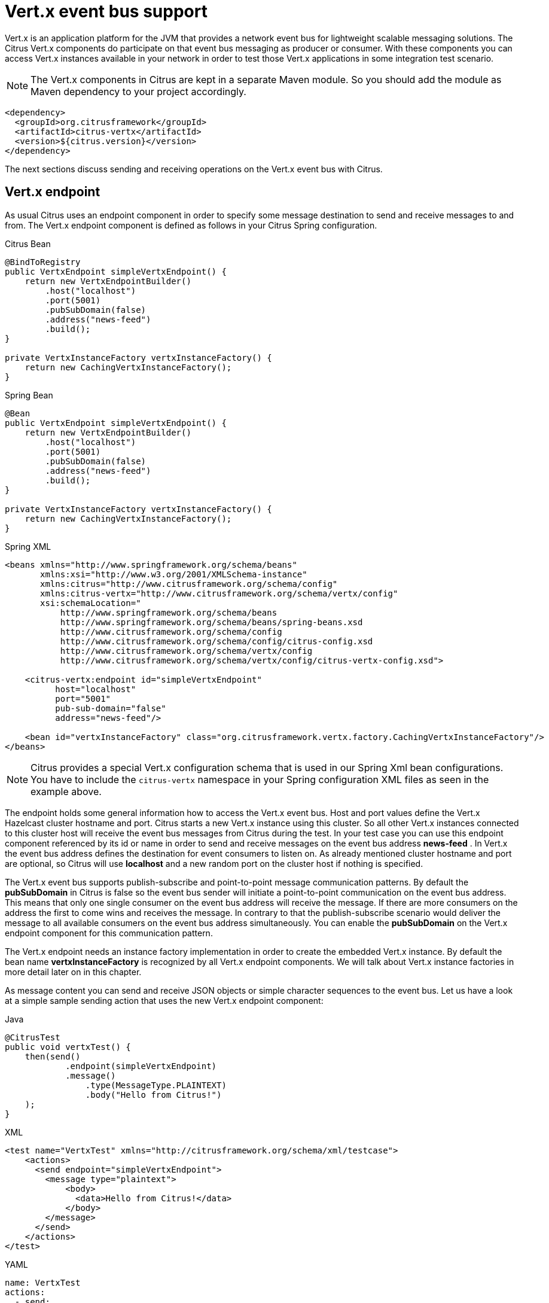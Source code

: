 [[vert-x-event-bus]]
= Vert.x event bus support

Vert.x is an application platform for the JVM that provides a network event bus for lightweight scalable messaging solutions. The Citrus Vert.x
components do participate on that event bus messaging as producer or consumer. With these components you can access Vert.x instances
available in your network in order to test those Vert.x applications in some integration test scenario.

NOTE: The Vert.x components in Citrus are kept in a separate Maven module. So you should add the module as Maven dependency to your project accordingly.

[source,xml]
----
<dependency>
  <groupId>org.citrusframework</groupId>
  <artifactId>citrus-vertx</artifactId>
  <version>${citrus.version}</version>
</dependency>
----

The next sections discuss sending and receiving operations on the Vert.x event bus with Citrus.

[[vert-x-endpoint]]
== Vert.x endpoint

As usual Citrus uses an endpoint component in order to specify some message destination to send and receive messages to and from.
The Vert.x endpoint component is defined as follows in your Citrus Spring configuration.

.Citrus Bean
[source,java,indent=0,role="primary"]
----
@BindToRegistry
public VertxEndpoint simpleVertxEndpoint() {
    return new VertxEndpointBuilder()
        .host("localhost")
        .port(5001)
        .pubSubDomain(false)
        .address("news-feed")
        .build();
}

private VertxInstanceFactory vertxInstanceFactory() {
    return new CachingVertxInstanceFactory();
}
----

.Spring Bean
[source,java,indent=0,role="secondary"]
----
@Bean
public VertxEndpoint simpleVertxEndpoint() {
    return new VertxEndpointBuilder()
        .host("localhost")
        .port(5001)
        .pubSubDomain(false)
        .address("news-feed")
        .build();
}

private VertxInstanceFactory vertxInstanceFactory() {
    return new CachingVertxInstanceFactory();
}
----

.Spring XML
[source,xml,indent=0,role="secondary"]
----
<beans xmlns="http://www.springframework.org/schema/beans"
       xmlns:xsi="http://www.w3.org/2001/XMLSchema-instance"
       xmlns:citrus="http://www.citrusframework.org/schema/config"
       xmlns:citrus-vertx="http://www.citrusframework.org/schema/vertx/config"
       xsi:schemaLocation="
           http://www.springframework.org/schema/beans
           http://www.springframework.org/schema/beans/spring-beans.xsd
           http://www.citrusframework.org/schema/config
           http://www.citrusframework.org/schema/config/citrus-config.xsd
           http://www.citrusframework.org/schema/vertx/config
           http://www.citrusframework.org/schema/vertx/config/citrus-vertx-config.xsd">

    <citrus-vertx:endpoint id="simpleVertxEndpoint"
          host="localhost"
          port="5001"
          pub-sub-domain="false"
          address="news-feed"/>

    <bean id="vertxInstanceFactory" class="org.citrusframework.vertx.factory.CachingVertxInstanceFactory"/>
</beans>
----

NOTE: Citrus provides a special Vert.x configuration schema that is used in our Spring Xml bean configurations.
You have to include the `citrus-vertx` namespace in your Spring configuration XML files as seen in the example above.

The endpoint holds some general information how to access the Vert.x event bus. Host and port values define the Vert.x Hazelcast
cluster hostname and port. Citrus starts a new Vert.x instance using this cluster. So all other Vert.x instances connected to this
cluster host will receive the event bus messages from Citrus during the test. In your test case you can use this endpoint component
referenced by its id or name in order to send and receive messages on the event bus address *news-feed* . In Vert.x the event bus
address defines the destination for event consumers to listen on. As already mentioned cluster hostname and port are optional, so
Citrus will use *localhost* and a new random port on the cluster host if nothing is specified.

The Vert.x event bus supports publish-subscribe and point-to-point message communication patterns. By default the *pubSubDomain* in
Citrus is false so the event bus sender will initiate a point-to-point communication on the event bus address. This means that only
one single consumer on the event bus address will receive the message. If there are more consumers on the address the first to come
wins and receives the message. In contrary to that the publish-subscribe scenario would deliver the message to all available consumers
on the event bus address simultaneously. You can enable the *pubSubDomain* on the Vert.x endpoint component for this communication pattern.

The Vert.x endpoint needs an instance factory implementation in order to create the embedded Vert.x instance. By default the bean name
*vertxInstanceFactory* is recognized by all Vert.x endpoint components. We will talk about Vert.x instance factories in more detail
later on in this chapter.

As message content you can send and receive JSON objects or simple character sequences to the event bus. Let us have a look at a
simple sample sending action that uses the new Vert.x endpoint component:

.Java
[source,java,indent=0,role="primary"]
----
@CitrusTest
public void vertxTest() {
    then(send()
            .endpoint(simpleVertxEndpoint)
            .message()
                .type(MessageType.PLAINTEXT)
                .body("Hello from Citrus!")
    );
}
----

.XML
[source,xml,indent=0,role="secondary"]
----
<test name="VertxTest" xmlns="http://citrusframework.org/schema/xml/testcase">
    <actions>
      <send endpoint="simpleVertxEndpoint">
        <message type="plaintext">
            <body>
              <data>Hello from Citrus!</data>
            </body>
        </message>
      </send>
    </actions>
</test>
----

.YAML
[source,yaml,indent=0,role="secondary"]
----
name: VertxTest
actions:
  - send:
      endpoint: "simpleVertxEndpoint"
      message:
        type: PLAINTEXT
        body:
          data: "Hello from Citrus!"
----

.Spring XML
[source,xml,indent=0,role="secondary"]
----
<testcase name="vertxTest">
    <actions>
        <send endpoint="simpleVertxEndpoint">
          <message type="plaintext">
            <payload>Hello from Citrus!</payload>
          </message>
        </send>
    </actions>
</testcase>
----

As the Vert.x Citrus endpoint is bidirectional you can also receive messages from the event bus.

.Java
[source,java,indent=0,role="primary"]
----
@CitrusTest
public void vertxTest() {
    then(receive()
            .endpoint(simpleVertxEndpoint)
            .message()
                .type(MessageType.PLAINTEXT)
                .body("Hello from Vert.x!")
                .header("citrus_vertx_address", "news-feed")
    );
}
----

.XML
[source,xml,indent=0,role="secondary"]
----
<test name="VertxTest" xmlns="http://citrusframework.org/schema/xml/testcase">
    <actions>
      <receive endpoint="simpleVertxEndpoint">
        <message type="plaintext">
            <body>
              <data>Hello from Vert.x!</data>
            </body>
            <headers>
              <header name="citrus_vertx_address" value="news-feed"/>
            </headers>
        </message>
      </receive>
    </actions>
</test>
----

.YAML
[source,yaml,indent=0,role="secondary"]
----
name: VertxTest
actions:
  - receive:
      endpoint: "simpleVertxEndpoint"
      message:
        type: PLAINTEXT
        body:
          data: "Hello from Vert.x!"
        headers:
          - name: citrus_vertx_address
            value: news-feed
----

.Spring XML
[source,xml,indent=0,role="secondary"]
----
<testcase name="vertxTest">
    <actions>
        <receive endpoint="simpleVertxEndpoint">
          <message type="plaintext">
            <payload>Hello from Vert.x!</payload>
          </message>
          <header>
            <element name="citrus_vertx_address" value="news-feed"/>
          </header>
        </receive>
    </actions>
</testcase>
----

Citrus automatically adds some special message headers to the message, so you can validate the Vert.x event bus address.
This completes the simple send and receive operations on a Vert.x event bus.
Now let's move on to synchronous endpoints where Citrus waits for a reply on the event bus.

[[synchronous-vert-x-endpoint]]
== Synchronous Vert.x endpoint

The synchronous Vert.x event bus producer sends a message and waits synchronously for the response to arrive on some reply address destination.
The reply address name is generated automatically and set in the request message header attributes so the receiving counterpart in this
communication can send its reply to that event bus address. The basic configuration for a synchronous Vert.x endpoint component looks like follows:

.Citrus Bean
[source,java,indent=0,role="primary"]
----
@BindToRegistry
public VertxSnycEndpoint vertxSyncEndpoint() {
    return new VertxSyncEndpointBuilder()
        .timeout(1000)
        .address("hello")
        .pollingInterval(300)
        .build();
}

private VertxInstanceFactory vertxInstanceFactory() {
    return new CachingVertxInstanceFactory();
}
----

.Spring Bean
[source,java,indent=0,role="secondary"]
----
@Bean
public VertxSnycEndpoint vertxSyncEndpoint() {
    return new VertxSyncEndpointBuilder()
        .timeout(1000)
        .address("hello")
        .pollingInterval(300)
        .build();
}

private VertxInstanceFactory vertxInstanceFactory() {
    return new CachingVertxInstanceFactory();
}
----

.Spring XML
[source,xml,indent=0,role="secondary"]
----
<beans xmlns="http://www.springframework.org/schema/beans"
       xmlns:xsi="http://www.w3.org/2001/XMLSchema-instance"
       xmlns:citrus="http://www.citrusframework.org/schema/config"
       xmlns:citrus-vertx="http://www.citrusframework.org/schema/vertx/config"
       xsi:schemaLocation="
           http://www.springframework.org/schema/beans
           http://www.springframework.org/schema/beans/spring-beans.xsd
           http://www.citrusframework.org/schema/config
           http://www.citrusframework.org/schema/config/citrus-config.xsd
           http://www.citrusframework.org/schema/vertx/config
           http://www.citrusframework.org/schema/vertx/config/citrus-vertx-config.xsd">

    <citrus-vertx:sync-endpoint id="vertxSyncEndpoint"
          address="hello"
          timeout="1000"
          polling-interval="300"/>
</beans>
----

Synchronous endpoints poll for synchronous reply messages to arrive on the event bus reply address. The poll interval is an optional
setting in order to manage the amount of reply message handshake attempts. Once the endpoint was able to receive the reply message
synchronously the test case can receive the reply. In case all message handshake attempts do fail because the reply message is not
available in time we raise some timeout error and the test will fail.

NOTE: The Vert.x endpoint uses temporary reply address destinations. The temporary reply address in generated and is only used once
for a single communication handshake. After that the reply address is dismissed again.

When sending a message to the synchronous Vert.x endpoint the producer will wait synchronously for the response message to arrive
on the reply address. You can receive the reply message in your test case using the same endpoint component. So we have two actions
on the same endpoint, first send then receive.

.Java
[source,java,indent=0,role="primary"]
----
@CitrusTest
public void vertxTest() {
    when(send()
            .endpoint(vertxSyncEndpoint)
            .message()
                .type(MessageType.PLAINTEXT)
                .body("Hello from Citrus!")
    );

    then(receive()
            .endpoint(vertxSyncEndpoint)
            .message()
                .type(MessageType.PLAINTEXT)
                .body("Hello from Vert.x!")
    );
}
----

.XML
[source,xml,indent=0,role="secondary"]
----
<test name="VertxTest" xmlns="http://citrusframework.org/schema/xml/testcase">
    <actions>
      <send endpoint="vertxSyncEndpoint">
        <message type="plaintext">
            <body>
              <data>Hello from Citrus!</data>
            </body>
        </message>
      </send>

      <receive endpoint="vertxSyncEndpoint">
        <message type="plaintext">
            <body>
              <data>Hello from Vert.x!</data>
            </body>
        </message>
      </receive>
    </actions>
</test>
----

.YAML
[source,yaml,indent=0,role="secondary"]
----
name: VertxTest
actions:
  - send:
      endpoint: "vertxSyncEndpoint"
      message:
        type: PLAINTEXT
        body:
          data: "Hello from Citrus!"
  - receive:
      endpoint: "vertxSyncEndpoint"
      message:
        type: PLAINTEXT
        body:
          data: "Hello from Vert.x!"
----

.Spring XML
[source,xml,indent=0,role="secondary"]
----
<testcase name="vertxTest">
    <actions>
        <send endpoint="vertxSyncEndpoint">
          <message type="plaintext">
            <payload>Hello from Citrus!</payload>
          </message>
        </send>

        <receive endpoint="vertxSyncEndpoint">
          <message type="plaintext">
            <payload>Hello from Vert.x!</payload>
          </message>
        </receive>
    </actions>
</testcase>
----

In the last section we saw that synchronous communication is based on reply messages on temporary reply event bus address. We saw that
Citrus is able to send messages to event bus address and wait for reply messages to arrive. This next section deals with the same synchronous
communication, but send and receive roles are switched. Now Citrus receives a message and has to send a reply message to a temporary reply address.

We handle this synchronous communication with the same synchronous Vert.x endpoint component. Only difference is that we initially
start the communication by receiving a message from the endpoint. Knowing this Citrus is able to send a synchronous response back.
Again just use the same endpoint reference in your test case. The handling of the temporary reply address is done automatically behind the scenes.
So we have again two actions in our test case, but this time first receive then send.

.Java
[source,java,indent=0,role="primary"]
----
@CitrusTest
public void vertxTest() {
    when(receive()
            .endpoint(vertxSyncEndpoint)
            .message()
                .type(MessageType.PLAINTEXT)
                .body("Hello from Vert.x!")
    );

    then(send()
            .endpoint(vertxSyncEndpoint)
            .message()
                .type(MessageType.PLAINTEXT)
                .body("This is the reply from Citrus!")
    );
}
----

.XML
[source,xml,indent=0,role="secondary"]
----
<test name="VertxTest" xmlns="http://citrusframework.org/schema/xml/testcase">
    <actions>
      <receive endpoint="vertxSyncEndpoint">
        <message type="plaintext">
            <body>
              <data>Hello from Vert.x!</data>
            </body>
        </message>
      </receive>

      <send endpoint="vertxSyncEndpoint">
        <message type="plaintext">
            <body>
              <data>This is the reply from Citrus!</data>
            </body>
        </message>
      </send>
    </actions>
</test>
----

.YAML
[source,yaml,indent=0,role="secondary"]
----
name: VertxTest
actions:
  - receive:
      endpoint: "vertxSyncEndpoint"
      message:
        type: PLAINTEXT
        body:
          data: "Hello from Vert.x!"
  - send:
      endpoint: "vertxSyncEndpoint"
      message:
        type: PLAINTEXT
        body:
          data: "This is the reply from Citrus!"
----

.Spring XML
[source,xml,indent=0,role="secondary"]
----
<testcase name="vertxTest">
    <actions>
        <receive endpoint="vertxSyncEndpoint">
          <message type="plaintext">
            <payload>Hello from Vert.x!</payload>
          </message>
        </receive>

        <send endpoint="vertxSyncEndpoint">
          <message type="plaintext">
            <payload>This is the reply from Citrus!</payload>
          </message>
        </send>
    </actions>
</testcase>
----

The synchronous message endpoint for Vert.x event bus communication will handle all reply address destinations and provide those behind the scenes.

[[vert-x-instance-factory]]
== Vert.x instance factory

Citrus starts an embedded Vert.x instance at runtime in order to participate in the Vert.x cluster. Within this cluster multiple Vert.x
instances are connected via the event bus. For starting the Vert.x event bus Citrus uses a cluster hostname and port definition. You can
customize this cluster host in order to connect to a very special cluster in your network.

Now Citrus needs to manage the Vert.x instances created during the test run. By default Citrus will look for an instance factory bean
named *vertxInstanceFactory* . You can choose the factory implementation to use in your project. By default you can use the caching factory
implementation that caches the Vert.x instances so we do not connect more than one Vert.x instance to the same cluster host.
Citrus offers following instance factory implementations:

org.citrusframework.vertx.factory.CachingVertxInstanceFactory:: default implementation that reuses the Vert.x instance based on given
cluster host and port. With this implementation we ensure to connect a single Citrus Vert.x instance to a cluster host.
org.citrusframework.vertx.factory.SingleVertxInstanceFactory:: creates a single Vert.x instance and reuses this instance for all endpoints.
You can also set your very custom Vert.x instance via configuration for custom Vert.x instantiation.

The instance factory implementations do implement the *_VertxInstanceFactory_* interface. So you can also provide your very special implementation.
By default, Citrus looks for a bean named *vertxInstanceFactory* but you can also define your very special factory implementation onm an endpoint component.
The Vert.x instance factory is set on the Vert.x endpoint as follows:

.Citrus Bean
[source,java,indent=0,role="primary"]
----
@BindToRegistry
public VertxEndpoint vertxHelloEndpoint() {
    return new VertxEndpointBuilder()
        .address("news-feed")
        .vertxInstanceFactory(singleVertxInstanceFactory())
        .build();
}

private VertxInstanceFactory singleVertxInstanceFactory() {
    return new CachingVertxInstanceFactory();
}
----

.Spring Bean
[source,java,indent=0,role="secondary"]
----
@Bean
public VertxEndpoint vertxHelloEndpoint() {
    return new VertxEndpointBuilder()
        .address("news-feed")
        .vertxInstanceFactory(singleVertxInstanceFactory())
        .build();
}

private VertxInstanceFactory singleVertxInstanceFactory() {
    return new SingleVertxInstanceFactory();
}
----

.Spring XML
[source,xml,indent=0,role="secondary"]
----
<beans xmlns="http://www.springframework.org/schema/beans"
       xmlns:xsi="http://www.w3.org/2001/XMLSchema-instance"
       xmlns:citrus="http://www.citrusframework.org/schema/config"
       xmlns:citrus-vertx="http://www.citrusframework.org/schema/vertx/config"
       xsi:schemaLocation="
       http://www.springframework.org/schema/beans
       http://www.springframework.org/schema/beans/spring-beans.xsd
       http://www.citrusframework.org/schema/config
       http://www.citrusframework.org/schema/config/citrus-config.xsd
       http://www.citrusframework.org/schema/vertx/config
       http://www.citrusframework.org/schema/vertx/config/citrus-vertx-config.xsd">

    <citrus-vertx:endpoint id="vertxHelloEndpoint"
          address="news-feed"
          vertx-factory="singleVertxInstanceFactory"/>

    <bean id="singleVertxInstanceFactory"
          class="org.citrusframework.vertx.factory.SingleVertxInstanceFactory"/>
</beans>
----
